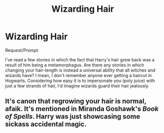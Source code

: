 #+TITLE: Wizarding Hair

* Wizarding Hair
:PROPERTIES:
:Author: MuirgenEmrys
:Score: 2
:DateUnix: 1557143815.0
:DateShort: 2019-May-06
:FlairText: Request
:END:
Request/Prompt

I've read a few stories in which the fact that Harry's hair grew back was a result of him being a metamorphagus. Are there any stories in which changing your hair-length is instead a universal ability that all witches and wizards have? I mean, I don't remember anyone ever getting a haircut in Hogwarts. Considering how easy it is to impersonate you (poly juice) with just a few strands of hair, I'd imagine wizards guard their hair jealously.


** It's canon that regrowing your hair is normal, afaik. It's mentioned in Miranda Goshawk's /Book of Spells/. Harry was just showcasing some sickass accidental magic.
:PROPERTIES:
:Author: rosemarysbabykitten
:Score: 9
:DateUnix: 1557150497.0
:DateShort: 2019-May-06
:END:
